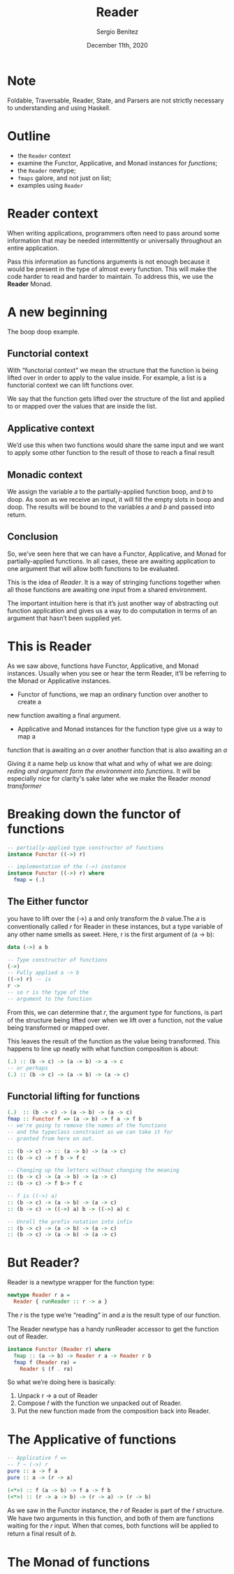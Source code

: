
#+REVEAL_ROOT: http://cdn.jsdelivr.net/reveal.js/3.0.0/
#+OPTIONS: toc:nil num:nil timestamp:nil
#+OPTIONS: reveal_width:1200 reveal_height:800 reveal_progress:t reveal_center:t
#+REVEAL_TRANS: zoom
#+REVEAL_THEME: night
#+REVEAL_INIT_OPTIONS: slideNumber:true
#+REVEAL_PLUGINS: (highlight)

#+TITLE: Reader
#+DESCRIPTION: Lifting is the "cheat mode" of tetris.
#+AUTHOR: Sergio Benítez
#+DATE: December 11th, 2020

* Note
  :PROPERTIES:
  :reveal_background: #292D3E
  :END:

  Foldable, Traversable, Reader, State, and Parsers are not strictly necessary
to understanding and using Haskell.

* Outline
- the ~Reader~ context
- examine the Functor, Applicative, and Monad instances for /functions/;
- the ~Reader~ newtype;
- ~fmaps~ galore, and not just on list;
- examples using ~Reader~

* Reader context
  When writing applications, programmers often need to pass around some
information that may be needed intermittently or universally throughout an
entire application.

Pass this information as functions arguments is not enough because it would be
present in the type of almost every function. This will make the code harder to
read and harder to maintain. To address this, we use the *Reader* Monad.

* A new beginning
The boop doop example.

** Functorial context
  
With “functorial context” we mean the structure that the function is being
lifted over in order to apply to the value inside. For example, a list is a 
functorial context we can lift functions over.

We say that the function gets lifted over the structure of the list and applied
to or mapped over the values that are inside the list.

** Applicative context

We’d use this when two functions would share the same input and we want to apply
some other function to the result of those to reach a final result

** Monadic context

We assign the variable 𝑎 to the partially-applied function boop, and 𝑏 to doop.
As soon as we receive an input, it will fill the empty slots in boop and doop.
The results will be bound to the variables 𝑎 and 𝑏 and passed into return.

** Conclusion
So, we’ve seen here that we can have a Functor, Applicative, and Monad for
partially-applied functions. In all cases, these are awaiting application to one
argument that will allow both functions to be evaluated.

This is the idea of /Reader/. It is a way of stringing functions together when
all those functions are awaiting one input from a shared environment.

The important intuition here is that it’s just another way of abstracting out
function application and gives us a way to do computation in terms of an
argument that hasn’t been supplied yet.

* This is Reader
As we saw above, functions have Functor, Applicative, and Monad
instances. Usually when you see or hear the term Reader, it’ll be
referring to the Monad or Applicative instances.
- Functor of  functions, we map an ordinary function over another to create a 
new function awaiting a final argument.
- Applicative and Monad instances for the function type give us a way to map a
function that is awaiting an /a/ over another function that is also awaiting an
/a/

Giving it a name help us know that what and why of what we are doing: /reding
and argument form the environment into functions/. It will be especially nice
for clarity's sake later whe we make the Reader /monad transformer/ 

* Breaking down the functor of functions

#+begin_src haskell
-- partially-applied type constructor of functions
instance Functor ((->) r)

-- implementation of the (->) instance
instance Functor ((->) r) where
  fmap = (.)
#+end_src

** The Either functor

#+begin_notes
you have to lift over the (->) a and only transform the 𝑏 value.The 𝑎 is
conventionally called 𝑟 for Reader in these instances, but a type variable of
any other name smells as sweet. Here, r is the first argument of (a -> b):
#+end_notes

#+begin_src haskell
data (->) a b

-- Type constructor of functions
(->)
-- Fully applied a -> b
((->) r) -- is
r ->
-- so r is the type of the
-- argument to the function
#+end_src

#+begin_notes
From this, we can determine that 𝑟, the argument type for functions, is part of
the structure being lifted over when we lift over a function, not the value 
being transformed or mapped over.
#+end_notes

This leaves the result of the function as the value being transformed. This
happens to line up neatly with what function composition is about:

#+begin_src haskell
(.) :: (b -> c) -> (a -> b) -> a -> c
-- or perhaps
(.) :: (b -> c) -> (a -> b) -> (a -> c)
#+end_src

** Functorial lifting for functions

#+begin_src haskell
(.)  :: (b -> c) -> (a -> b) -> (a -> c)
fmap :: Functor f => (a -> b) -> f a -> f b
-- we're going to remove the names of the functions
-- and the typeclass constraint as we can take it for
-- granted from here on out.

:: (b -> c) -> :: (a -> b) -> (a -> c)
:: (b -> c) -> f b -> f c

-- Changing up the letters without changing the meaning
:: (b -> c) -> (a -> b) -> (a -> c) 
:: (b -> c) -> f b-> f c

-- f is ((->) a)
:: (b -> c) -> (a -> b) -> (a -> c) 
:: (b -> c) -> ((->) a) b -> ((->) a) c

-- Unroll the prefix notation into infix
:: (b -> c) -> (a -> b) -> (a -> c)
:: (b -> c) -> (a -> b) -> (a -> c)
#+end_src

*  But Reader?
  
Reader is a newtype wrapper for the function type:

#+begin_src haskell
newtype Reader r a =
  Reader { runReader :: r -> a }
#+end_src

The 𝑟 is the type we’re “reading” in and 𝑎 is the result type of our function.

#+begin_notes
The Reader newtype has a handy runReader accessor to get the function out of 
Reader. 
#+end_notes

#+begin_src haskell
instance Functor (Reader r) where
  fmap :: (a -> b) -> Reader r a -> Reader r b
  fmap f (Reader ra) =
    Reader $ (f . ra)
#+end_src

So what we’re doing here is basically:
1. Unpack r -> a out of Reader
2. Compose 𝑓 with the function we unpacked out of Reader.
3. Put the new function made from the composition back into Reader.

*  The Applicative of functions

#+begin_src haskell
-- Applicative f =>
-- f ~ (->) r
pure :: a -> f a
pure :: a -> (r -> a)

(<*>) :: f (a -> b) -> f a -> f b
(<*>) :: (r -> a -> b) -> (r -> a) -> (r -> b)
#+end_src

#+begin_notes
As we saw in the Functor instance, the 𝑟 of Reader is part of the 𝑓 structure.
We have two arguments in this function, and both of them are functions waiting
for the 𝑟 input. When that comes, both functions will be applied to return a 
final result of 𝑏.
#+end_notes

*  The Monad of functions
